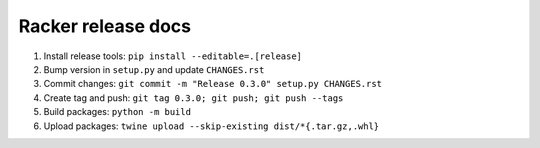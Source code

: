 ###################
Racker release docs
###################


1. Install release tools: ``pip install --editable=.[release]``
2. Bump version in ``setup.py`` and update ``CHANGES.rst``
3. Commit changes: ``git commit -m "Release 0.3.0" setup.py CHANGES.rst``
4. Create tag and push: ``git tag 0.3.0; git push; git push --tags``
5. Build packages: ``python -m build``
6. Upload packages: ``twine upload --skip-existing dist/*{.tar.gz,.whl}``

